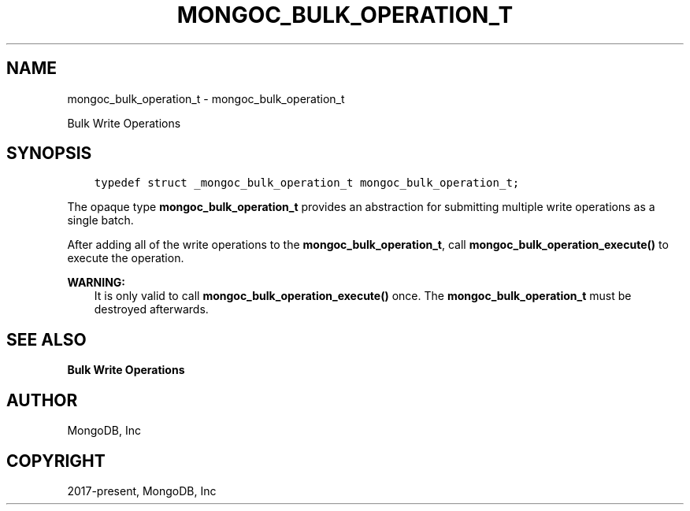 .\" Man page generated from reStructuredText.
.
.TH "MONGOC_BULK_OPERATION_T" "3" "Aug 13, 2019" "1.15.0" "MongoDB C Driver"
.SH NAME
mongoc_bulk_operation_t \- mongoc_bulk_operation_t
.
.nr rst2man-indent-level 0
.
.de1 rstReportMargin
\\$1 \\n[an-margin]
level \\n[rst2man-indent-level]
level margin: \\n[rst2man-indent\\n[rst2man-indent-level]]
-
\\n[rst2man-indent0]
\\n[rst2man-indent1]
\\n[rst2man-indent2]
..
.de1 INDENT
.\" .rstReportMargin pre:
. RS \\$1
. nr rst2man-indent\\n[rst2man-indent-level] \\n[an-margin]
. nr rst2man-indent-level +1
.\" .rstReportMargin post:
..
.de UNINDENT
. RE
.\" indent \\n[an-margin]
.\" old: \\n[rst2man-indent\\n[rst2man-indent-level]]
.nr rst2man-indent-level -1
.\" new: \\n[rst2man-indent\\n[rst2man-indent-level]]
.in \\n[rst2man-indent\\n[rst2man-indent-level]]u
..
.sp
Bulk Write Operations
.SH SYNOPSIS
.INDENT 0.0
.INDENT 3.5
.sp
.nf
.ft C
typedef struct _mongoc_bulk_operation_t mongoc_bulk_operation_t;
.ft P
.fi
.UNINDENT
.UNINDENT
.sp
The opaque type \fBmongoc_bulk_operation_t\fP provides an abstraction for submitting multiple write operations as a single batch.
.sp
After adding all of the write operations to the \fBmongoc_bulk_operation_t\fP, call \fBmongoc_bulk_operation_execute()\fP to execute the operation.
.sp
\fBWARNING:\fP
.INDENT 0.0
.INDENT 3.5
It is only valid to call \fBmongoc_bulk_operation_execute()\fP once. The \fBmongoc_bulk_operation_t\fP must be destroyed afterwards.
.UNINDENT
.UNINDENT
.SH SEE ALSO
.sp
\fBBulk Write Operations\fP
.SH AUTHOR
MongoDB, Inc
.SH COPYRIGHT
2017-present, MongoDB, Inc
.\" Generated by docutils manpage writer.
.
